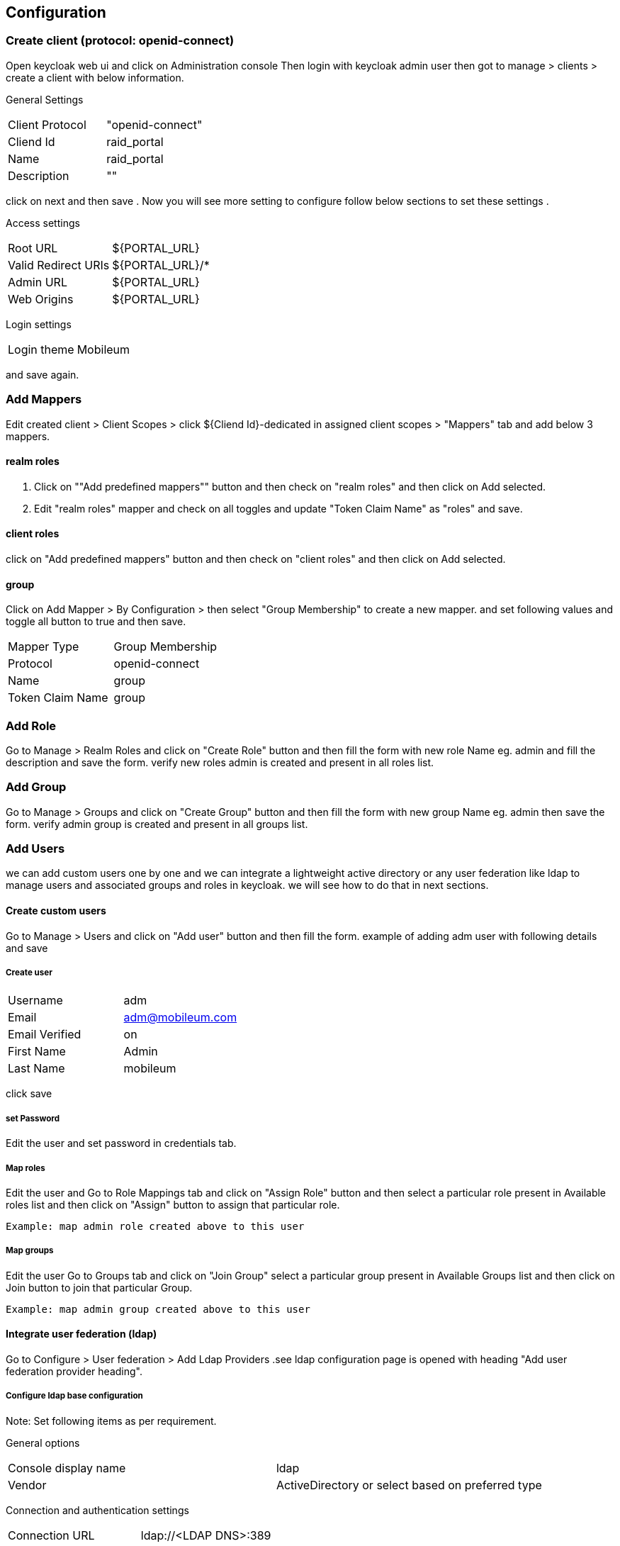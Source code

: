 == Configuration

=== Create client (protocol: openid-connect)

Open keycloak web ui and click on Administration console Then login with keycloak admin user then got to manage > clients > create a client with below information.

General Settings

[cols="1,1"]
|===
| Client Protocol | "openid-connect"
| Cliend Id |  raid_portal
| Name |  raid_portal
| Description | ""
|===

click on next and then save . Now you will see more setting to configure follow below sections to set these settings .  

Access settings

[cols="1,1"]
|===
| Root URL | ${PORTAL_URL}
| Valid Redirect URIs |  ${PORTAL_URL}/*
| Admin URL |  ${PORTAL_URL}
| Web Origins | ${PORTAL_URL}
|===

Login settings

[cols="1,1"]
|===
| Login theme | Mobileum
|===

and save again.

=== Add Mappers

Edit created client > Client Scopes > click ${Cliend Id}-dedicated in assigned client scopes > "Mappers" tab and add below 3 mappers.

==== realm roles

1. Click on ""Add predefined mappers"" button and then check on "realm roles" and then click on Add selected.
2. Edit "realm roles" mapper and check on all toggles and update "Token Claim Name" as "roles" and save.

==== client roles

click on "Add predefined mappers" button and then check on "client roles" and then click on Add selected.

==== group

Click on Add Mapper > By Configuration > then select "Group Membership" to create a new mapper. and set following values and toggle all button to true and then save.

[cols="1,1"]
|===
| Mapper Type | Group Membership
| Protocol | openid-connect
| Name | group
| Token Claim Name | group
|===

=== Add Role

Go to Manage > Realm Roles and click on "Create Role" button and then fill the form with new role Name eg. admin and fill the description and save the form.
verify new roles admin is created and present in all roles list.

=== Add Group

Go to Manage > Groups and click on "Create Group" button and then fill the form with new group Name eg. admin then save the form.
verify admin group is created and present in all groups list.

=== Add Users

we can add custom users one by one and we can integrate a lightweight active directory or any user federation like ldap to manage users and associated groups and roles in keycloak.
we will see how to do that in next sections.

==== Create custom users

Go to Manage > Users and click on "Add user" button and then fill the form.
example of adding adm user with following details and save

===== Create user

[cols="1,1"]
|===
| Username | adm
| Email | adm@mobileum.com
| Email Verified | on
| First Name | Admin
| Last Name | mobileum
|===

click save 

===== set Password

Edit the user and set password in credentials tab.

===== Map roles

Edit the user and Go to Role Mappings tab and click on "Assign Role" button and then select a particular role present in Available roles list and then click on "Assign" button to assign that particular role.

  Example: map admin role created above to this user

===== Map groups

Edit the user Go to Groups tab and click on "Join Group" select a particular group present in Available Groups list and then click on Join button to join that particular Group.

  Example: map admin group created above to this user

==== Integrate user federation (ldap)

Go to Configure > User federation > Add Ldap Providers .see ldap configuration page is opened with heading "Add user federation provider heading".

===== Configure ldap base configuration

Note: Set following items as per requirement.

General options

[cols="1,1"]
|===
| Console display name | ldap
| Vendor | ActiveDirectory or select based on preferred type
|===

Connection and authentication settings

[cols="1,1"]
|===
| Connection URL  | ldap://<LDAP DNS>:389
| Bind Type  | simple
| Bind DN  | set bind dn
| Bind Credential  | set bind dns password
|===

LDAP searching and updating

[cols="1,1"]
|===
| Edit Mode | READ_ONLY
| Users DN  | set to user dn attribute
| Username LDAP attribute | sAMAccountName or chnage as per the ldap attribute
| RDN LDAP attribute  | sAMAccountName or chnage as per the ldap attribute
| UUID LDAP attribute  | objectGUID
| User Object Classes  | person, organizationalPerson, user
| User LDAP Filter  | set user ldap filter
| Search Scope  | Subtree
| Read timeout |
| Pagination | 
|===


Synchronization settings

[cols="1,1"]
|===
| Import users | On
| Sync Registrations | On
| Batch size |
| Periodic full sync |
| Periodic changed users sync  |
|===

leave rest as it is and then click on save 

once ldap federation account created then click on "Synchronize all users" button which is enabled after saving the ldap form.

===== Configure groups related configuration

Go to Configure > User federation > ldap > Mappers tab and click on create button to create a new mapper with following details and then save.

[cols="1,1"]
|===
| Name | AD-GROUPS
| Mapper-Type | select "group-ldap-mapper" from dropdown
|===

see more options listed now fill this new options.

[cols="1,1"]
|===
| LDAP Groups DN  | set group dn attribute based on ldap provider
| Group Name LDAP Attribute  | cn
| Group Object Classes  | group
| Preserve Group Inheritance  | on
| Ignore Missing Groups  | OFF
| Membership LDAP Attribute  | member
| Membership Attribute Type  | DN
| Membership User LDAP Attribute  | set sAMAccountName or set baased on ldap provider
| LDAP Filter  | set filter based on attribute provider
| Mode  | READ_ONLY
| User Groups Retrieve Strategy  | LOAD_GROUPS_BY_MEMBER_ATTRIBUTE
| Member-Of LDAP Attribute  | memberOf
| Mapped Group Attributes  | keep as blank
| Drop non-existing groups during sync  | OFF
| Groups Path  | "/"
|===


once mapper created click on "Sync LDAP Groups to Keycloak" button which is enabled after saving the mapper form.
